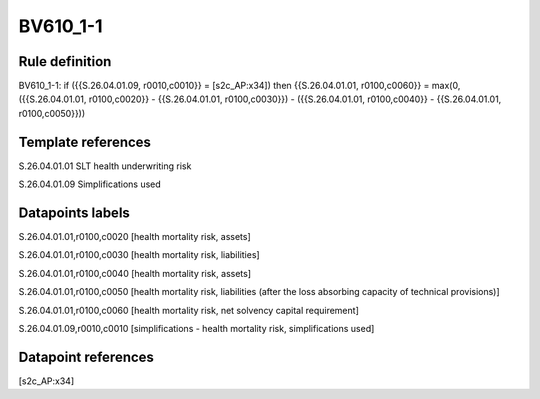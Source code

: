 =========
BV610_1-1
=========

Rule definition
---------------

BV610_1-1: if ({{S.26.04.01.09, r0010,c0010}} = [s2c_AP:x34]) then {{S.26.04.01.01, r0100,c0060}} = max(0, ({{S.26.04.01.01, r0100,c0020}} - {{S.26.04.01.01, r0100,c0030}}) - ({{S.26.04.01.01, r0100,c0040}} - {{S.26.04.01.01, r0100,c0050}}))


Template references
-------------------

S.26.04.01.01 SLT health underwriting risk

S.26.04.01.09 Simplifications used


Datapoints labels
-----------------

S.26.04.01.01,r0100,c0020 [health mortality risk, assets]

S.26.04.01.01,r0100,c0030 [health mortality risk, liabilities]

S.26.04.01.01,r0100,c0040 [health mortality risk, assets]

S.26.04.01.01,r0100,c0050 [health mortality risk, liabilities (after the loss absorbing capacity of technical provisions)]

S.26.04.01.01,r0100,c0060 [health mortality risk, net solvency capital requirement]

S.26.04.01.09,r0010,c0010 [simplifications - health mortality risk, simplifications used]



Datapoint references
--------------------

[s2c_AP:x34]